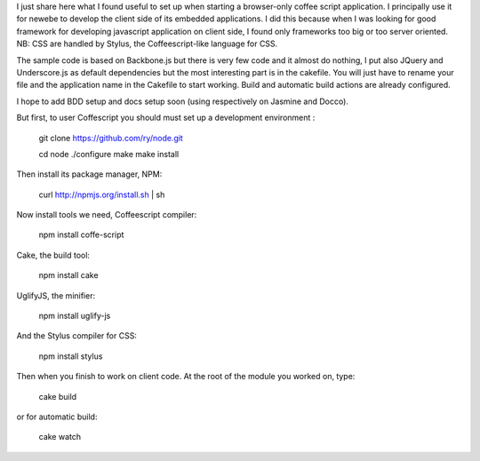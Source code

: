 I just share here what I found useful to set up when starting a browser-only 
coffee script application. I principally use it for newebe to develop
the client side of its embedded applications. I did this because when 
I was looking for good framework for developing javascript application 
on client side, I found only frameworks too big or too server oriented.
NB: CSS are handled by Stylus, the Coffeescript-like language for CSS.


The sample code is based on Backbone.js but there is very few code and it 
almost do nothing, I put also JQuery and Underscore.js as default 
dependencies but the most interesting part is in the cakefile. You will 
just have to rename your file and the application name in the Cakefile to 
start working. Build and automatic build actions are already configured.


I hope to add BDD setup and docs setup soon (using respectively on Jasmine and Docco).


But first, to user Coffescript  you should must set up a development environment :

    git clone https://github.com/ry/node.git

    cd node ./configure make make install

Then install its package manager, NPM:

    curl http://npmjs.org/install.sh | sh

Now install tools we need, Coffeescript compiler:

    npm install coffe-script

Cake, the build tool:

    npm install cake

UglifyJS, the minifier:

    npm install uglify-js

And the Stylus compiler for CSS:

    npm install stylus

Then when you finish to work on client code. At the root of the module you worked on, type:

    cake build

or for automatic build:

    cake watch


